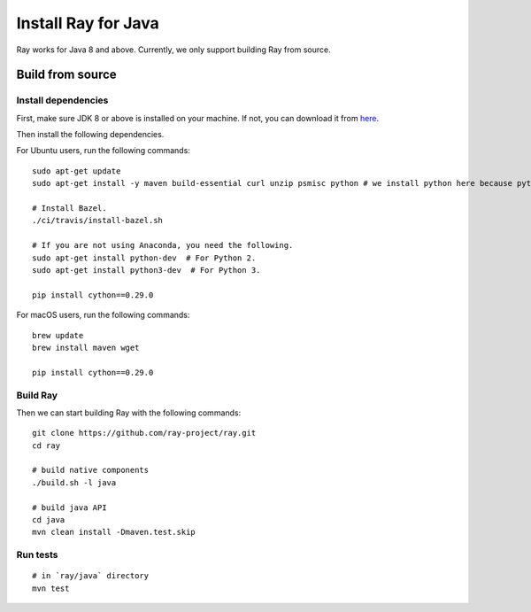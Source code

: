 Install Ray for Java
====================

Ray works for Java 8 and above. Currently, we only support building Ray from source.

Build from source
-----------------

Install dependencies
^^^^^^^^^^^^^^^^^^^^

First, make sure JDK 8 or above is installed on your machine. If not, you can download it from `here <http://www.oracle.com/technetwork/java/javase/downloads/index.html>`_.

Then install the following dependencies.

For Ubuntu users, run the following commands:
::

  sudo apt-get update
  sudo apt-get install -y maven build-essential curl unzip psmisc python # we install python here because python2 is required to build the webui

  # Install Bazel.
  ./ci/travis/install-bazel.sh

  # If you are not using Anaconda, you need the following.
  sudo apt-get install python-dev  # For Python 2.
  sudo apt-get install python3-dev  # For Python 3.

  pip install cython==0.29.0

For macOS users, run the following commands:
::

  brew update
  brew install maven wget

  pip install cython==0.29.0

Build Ray
^^^^^^^^^

Then we can start building Ray with the following commands:
::

  git clone https://github.com/ray-project/ray.git
  cd ray

  # build native components
  ./build.sh -l java

  # build java API
  cd java
  mvn clean install -Dmaven.test.skip

Run tests
^^^^^^^^^
::

  # in `ray/java` directory
  mvn test
